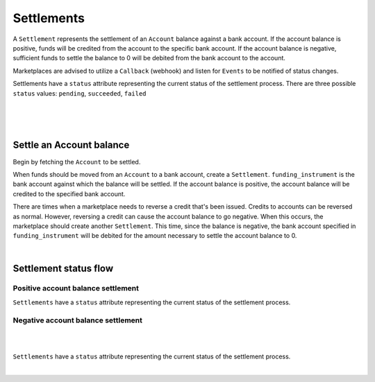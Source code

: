 .. _guides.settlements:

Settlements
=======================

A ``Settlement`` represents the settlement of an ``Account`` balance
against a bank account. If the account balance is positive, funds will be
credited from the account to the specific bank account. If the account
balance is negative, sufficient funds to settle the balance to 0 will be
debited from the bank account to the account.

Marketplaces are advised to utilize a ``Callback`` (webhook) and listen for
``Events`` to be notified of status changes.

Settlements have a ``status`` attribute representing the current status of the
settlement process. There are three possible ``status`` values:
``pending``, ``succeeded``, ``failed``

|

.. admonition:: References
  :header_class: alert alert-tab full-width alert-tab-persianBlue60
  :body_class: alert alert-green alert-persianBlue20 references
  
  .. cssclass:: mini-header
  
    API Reference

  - `Create a Settlement </1.1/api/debits/#create-a-settlement>`_
  - `Create a Credit to an Account </1.1/api/credits/#create-a-credit-to-an-account>`_
  - `Create a Reversal </1.1/api/refunds/#create-a-reversal>`_

  .. cssclass:: mini-header

    API Specification

  - `Settlements Collection <https://github.com/balanced/balanced-api/blob/bulk-credits-sweep-account/fixtures/settlements.json>`_
  - `Settlement Resource <https://github.com/balanced/balanced-api/blob/bulk-credits-sweep-account/fixtures/_models/settlement.json>`_
  - `Accounts Collection <https://github.com/balanced/balanced-api/blob/bulk-credits-sweep-account/fixtures/accounts.json>`_
  - `Account Resource <https://github.com/balanced/balanced-api/blob/bulk-credits-sweep-account/fixtures/_models/account.json>`_
  - `Credits Collection <https://github.com/balanced/balanced-api/blob/master/fixtures/credits.json>`_
  - `Credit Resource <https://github.com/balanced/balanced-api/blob/master/fixtures/_models/credit.json>`_
  - `Reversals Collection <https://github.com/balanced/balanced-api/blob/master/fixtures/refunds.json>`_
  - `Reversal Resource <https://github.com/balanced/balanced-api/blob/master/fixtures/_models/refund.json>`_

|

.. admonition:: Requirements
  :header_class: alert alert-tab full-width alert-tab-yellow
  :body_class: alert alert-green alert-yellow

  Marketplaces are responsible for settling negative account balances.

|


Settle an Account balance
----------------------------

Begin by fetching the ``Account`` to be settled.

.. snippet:: merchant-payable-account-fetch

When funds should be moved from an ``Account`` to a bank account, create a ``Settlement``.
``funding_instrument`` is the bank account against which the balance will be settled. If the
account balance is positive, the account balance will be credited to the specified bank
account.

.. snippet:: settlement-create


There are times when a marketplace needs to reverse a credit that's been issued. Credits to
accounts can be reversed as normal. However, reversing a credit can cause the account balance
to go negative. When this occurs, the marketplace should create another ``Settlement``. This
time, since the balance is negative, the bank account specified in ``funding_instrument`` will
be debited for the amount necessary to settle the account balance to 0.

.. snippet:: settlement-create

|


Settlement status flow
-----------------------

Positive account balance settlement
~~~~~~~~~~~~~~~~~~~~~~~~~~~~~~~~~~~~~~

.. cssclass:: float-right diagram-subsection

  .. image:: https://www.balancedpayments.com/images/payouts/payouts_status-2x-37d77a93.png
    :width: 570px
    :height: 400px

``Settlements`` have a ``status`` attribute representing the current status of the settlement
process.

.. cssclass:: dl-horizontal dl-params dl-param-values dd-noindent dd-marginbottom

  ``pending``
    As soon as the settlement is created through the API, the status attribute shows
    as ``pending``. This indicates that Balanced received the information for the
    settlement and will begin processing. The ACH network itself processes transactions
    in a batch format. Batch submissions are processed at 3:30 PM Pacific Time on business days.
    If the settlement is created after 3:30 PM Pacific Time, it will not be submitted for
    processing until **3:30 PM Pacific Time the next business day**.
  ``succeeded``
    One business day after the batch submission, the status will change to
    ``succeeded``. That is the *expected* status of the settlement. If the bank account
    number and routing number were entered correctly, the account balance should be
    adequately settled. However, there is no immediate confirmation
    regarding the success of the transaction.
  ``failed``
    The merchant's bank has up to three business days from when the money *should*
    be available to indicate a rejection along with the rejection reason.
    Unfortunately, not all banks comply with ACH network policies and may respond
    after three business days with a rejection. As soon as Balanced receives the
    rejection, the status is updated to ``failed``.


Negative account balance settlement
~~~~~~~~~~~~~~~~~~~~~~~~~~~~~~~~~~~~~~

|

|

.. cssclass:: float-right diagram

  .. image:: https://www.balancedpayments.com/images/ach-debits/ach_debits_payment_status-01-2x-70527870.png
    :width: 570px
    :height: 400px

``Settlements`` have a ``status`` attribute representing the current status of the settlement
process.

.. cssclass:: dl-horizontal dl-params dl-param-values dd-noindent dd-marginbottom

  ``pending``
    As soon as the settlement is created through the API, the ``status`` attribute shows
    as ``pending``. This indicates that Balanced received the information for the
    settlement and will begin processing. The ACH network itself processes transactions
    in a batch format. Batch submissions are processed at 3:30 PM Pacific Time on business days.
    If the settlement is created after 3:30 PM Pacific Time, it will not be submitted for
    processing until **3:30 PM Pacific Time the next business day**.
  ``succeeded``
    After 3-4 days, the status will change to ``succeeded`` and the account balance will be
    settled. Note, even after a succeeded status, the status may still transition to failed,
    even after a few weeks.
  ``failed``
    After 3-4 days, the status will change to ``failed`` if the transaction was
    not successful due to a problem such as an incorrect bank account number
    or insufficient funds.

.. note::
  :header_class: alert alert-tab-yellow
  :body_class: alert alert-yellow

  After a succeeded status, the status may still transition to failed, even
  after a few weeks.

|